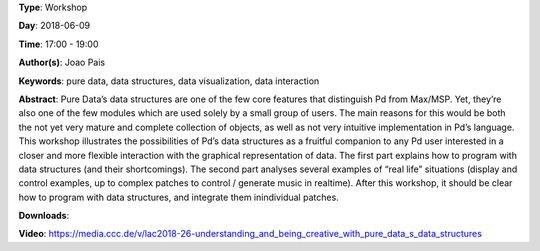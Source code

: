 .. title: Understanding and being creative with Pure Data’s data structures
.. slug: 26
.. date: 
.. tags: pure data, data structures, data visualization, data interaction
.. category: Workshop
.. link: 
.. description: 
.. type: text

**Type**: Workshop

**Day**: 2018-06-09

**Time**: 17:00 - 19:00

**Author(s)**: Joao Pais

**Keywords**: pure data, data structures, data visualization, data interaction

**Abstract**: 
Pure Data’s data structures are one of the few core features that distinguish Pd from Max/MSP. Yet, they’re also one of the few modules which are used solely by a small group of users. The main reasons for this would be both the not yet very mature and complete collection of objects, as well as not very intuitive implementation in Pd’s language.
This workshop illustrates the possibilities of Pd’s data structures as a fruitful companion to any Pd user interested in a closer and more flexible interaction with the graphical representation of data.
The first part explains how to program with data structures (and their shortcomings). The second part analyses several examples of “real life” situations (display and control examples, up to complex patches to control / generate music in realtime).
After this workshop, it should be clear how to program with data structures, and integrate them inindividual patches.

**Downloads**: 

**Video**: https://media.ccc.de/v/lac2018-26-understanding_and_being_creative_with_pure_data_s_data_structures
